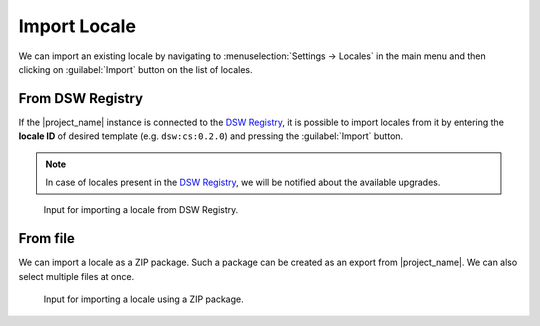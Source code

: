 .. _locale-import:

Import Locale
*************

We can import an existing locale by navigating to :menuselection:`Settings → Locales` in the main menu and then clicking on :guilabel:`Import` button on the list of locales.


.. _locale-import-from-registry:

From DSW Registry
=================

If the |project_name| instance is connected to the `DSW Registry <https://registry.ds-wizard.org>`__, it is possible to import locales from it by entering the **locale ID** of desired template (e.g. ``dsw:cs:0.2.0``) and pressing the :guilabel:`Import` button.

.. NOTE::

    In case of locales present in the `DSW Registry <https://registry.ds-wizard.org>`__, we will be notified about the available upgrades.


.. figure:: import/registry.png
    :width: 500
    
    Input for importing a locale from DSW Registry.



From file
=========

We can import a locale as a ZIP package. Such a package can be created as an export from |project_name|. We can also select multiple files at once.

.. figure:: import/file.png
    :width: 500
    
    Input for importing a locale using a ZIP package.

